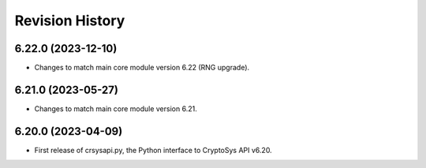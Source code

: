 Revision History
-----------------

6.22.0 (2023-12-10)
^^^^^^^^^^^^^^^^^^^

* Changes to match main core module version 6.22 (RNG upgrade).


6.21.0 (2023-05-27)
^^^^^^^^^^^^^^^^^^^

* Changes to match main core module version 6.21.


6.20.0 (2023-04-09)
^^^^^^^^^^^^^^^^^^^

* First release of crsysapi.py, the Python interface to CryptoSys API v6.20.

